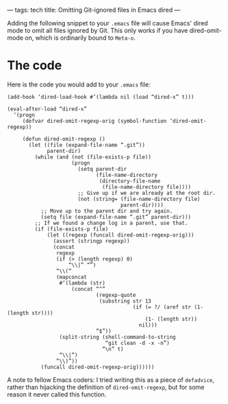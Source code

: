---
tags: tech
title: Omitting Git-ignored files in Emacs dired
---

Adding the following snippet to your =.emacs= file will cause Emacs'
dired mode to omit all files ignored by Git. This only works if you have
dired-omit-mode on, which is ordinarily bound to =Meta-o=.

#+begin_html
  <!--more-->
#+end_html

* The code
Here is the code you would add to your =.emacs= file:

#+begin_example
(add-hook ‘dired-load-hook #’(lambda nil (load “dired-x” t)))

(eval-after-load “dired-x”
  ‘(progn
     (defvar dired-omit-regexp-orig (symbol-function ‘dired-omit-regexp))

     (defun dired-omit-regexp ()
       (let ((file (expand-file-name “.git”))
             parent-dir)
         (while (and (not (file-exists-p file))
                     (progn
                       (setq parent-dir
                             (file-name-directory
                              (directory-file-name
                               (file-name-directory file))))
                       ;; Give up if we are already at the root dir.
                       (not (string= (file-name-directory file)
                                     parent-dir))))
           ;; Move up to the parent dir and try again.
           (setq file (expand-file-name “.git” parent-dir)))
         ;; If we found a change log in a parent, use that.
         (if (file-exists-p file)
             (let ((regexp (funcall dired-omit-regexp-orig)))
               (assert (stringp regexp))
               (concat
                regexp
                (if (> (length regexp) 0)
                    “\\|” “”)
                “\\(“
                (mapconcat
                 #’(lambda (str)
                     (concat “^”
                             (regexp-quote
                              (substring str 13
                                         (if (= ?/ (aref str (1- (length str))))
                                             (1- (length str))
                                           nil)))
                             “$”))
                 (split-string (shell-command-to-string
                                “git clean -d -x -n”)
                               “\n” t)
                 “\\|”)
                “\\)”))
           (funcall dired-omit-regexp-orig))))))
#+end_example

A note to fellow Emacs coders: I tried writing this as a piece of
=defadvice=, rather than hijacking the definition of
=dired-omit-regexp=, but for some reason it never called this function.

